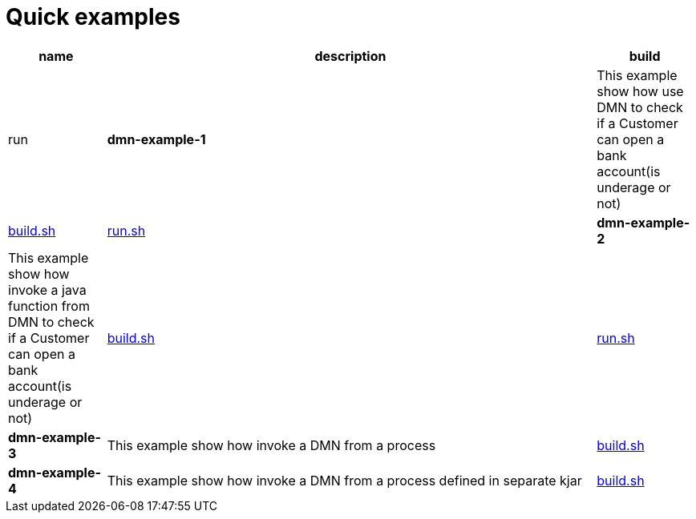 = Quick examples

[cols="2,10,2", options="header"]
|===
|name |description |build |run

|*dmn-example-1*
|This example show how use DMN to check if a Customer can open a bank account(is underage or not)
|xref:dmn-example1/build.sh[build.sh]
|xref:dmn-example1/run.sh[run.sh]

|*dmn-example-2*
|This example show how invoke a java function from DMN to check if a Customer can open a bank account(is underage or not)
|xref:dmn-example2/build.sh[build.sh]
|xref:dmn-example2/run.sh[run.sh]

|*dmn-example-3*
|This example show how invoke a DMN from a process
|xref:dmn-example3/build.sh[build.sh]

|*dmn-example-4*
|This example show how invoke a DMN from a process defined in separate kjar
|xref:dmn-example4/build.sh[build.sh]

|===




